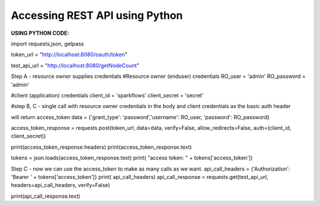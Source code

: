 Accessing REST API using Python
===============================

**USING PYTHON CODE:**

import requests,json, getpass

token_url = "http://localhost:8080/oauth/token"

test_api_url = "http://localhost:8080/getNodeCount"

Step A - resource owner supplies credentials
#Resource owner (enduser) credentials
RO_user = 'admin'
RO_password = 'admin'

#client (application) credentials
client_id = 'sparkflows'
client_secret = 'secret'

#step B, C - single call with resource owner credentials in the body and client credentials as the basic auth header

will return access_token
data = {'grant_type': 'password','username': RO_user, 'password': RO_password}

access_token_response = requests.post(token_url, data=data, verify=False, allow_redirects=False, auth=(client_id, client_secret))

print(access_token_response.headers)
print(access_token_response.text)

tokens = json.loads(access_token_response.text)
print( "access token: " + tokens['access_token'])

Step C - now we can use the access_token to make as many calls as we want.
api_call_headers = {'Authorization': 'Bearer ' + tokens['access_token']}
print( api_call_headers)
api_call_response = requests.get(test_api_url, headers=api_call_headers, verify=False)

print(api_call_response.text)
